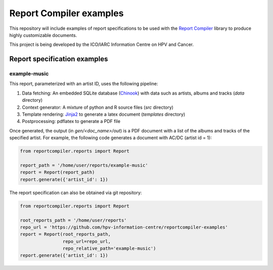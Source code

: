 Report Compiler examples
########################

This repository will include examples of report specifications to be used with the `Report Compiler`_ library to produce highly customizable documents.

.. _`Report Compiler`: https://github.com/hpv-information-centre/reportcompiler

This project is being developed by the ICO/IARC Information Centre on HPV and Cancer.

.. image:: HPV_infocentre.png
   :height: 50px
   :align: center
   :target: http://www.hpvcentre.net

Report specification examples
=============================
   
example-music
-------------

This report, parameterized with an artist ID, uses the following pipeline:

1. Data fetching: An embedded SQLite database (Chinook_) with data such as artists, albums and tracks (*data* directory)
2. Context generator: A mixture of python and R source files (*src* directory)
3. Template rendering: Jinja2_ to generate a latex document (*templates* directory)
4. Postprocessing: pdflatex to generate a PDF file

Once generated, the output (in *gen/<doc_name>/out*) is a PDF document with a list of the albums and tracks of the specified artist. For example, the following code generates a document with AC/DC (artist id = 1):

.. code:: python

 from reportcompiler.reports import Report

 report_path = '/home/user/reports/example-music'
 report = Report(report_path)
 report.generate({'artist_id': 1})

The report specification can also be obtained via git repository:

.. code:: python

 from reportcompiler.reports import Report

 root_reports_path = '/home/user/reports'
 repo_url = 'https://github.com/hpv-information-centre/reportcompiler-examples'
 report = Report(root_reports_path,
                 repo_url=repo_url,
                 repo_relative_path='example-music')
 report.generate({'artist_id': 1})


.. _Jinja2: http://jinja.pocoo.org/
.. _Chinook: https://github.com/lerocha/chinook-database